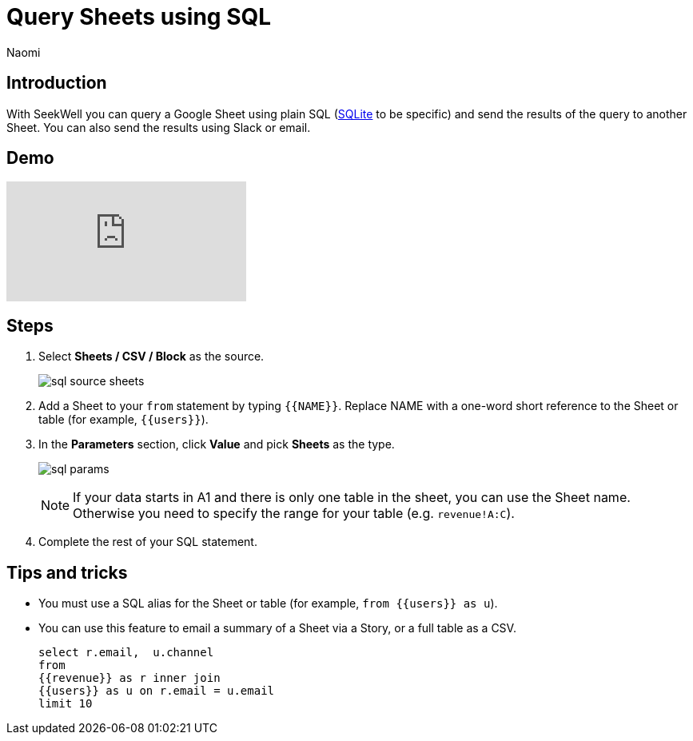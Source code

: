 = Query Sheets using SQL
:last_updated: 8/24/2022
:author: Naomi
:linkattrs:
:experimental:
:page-layout: default-seekwell
:description: With SeekWell you can query a Google Sheet using plain SQL and send the results of the query to another Sheet.

// source

== Introduction

With SeekWell you can query a Google Sheet using plain SQL (xref:sqlite.adoc[SQLite] to be specific) and send the results of the query to another Sheet. You can also send the results using Slack or email.

== Demo

video::x2rQoJVmOus[youtube]

== Steps

. Select *Sheets / CSV / Block* as the source.
+
image:sql-source-sheets.png[]

. Add a Sheet to your `from` statement by typing `{{NAME}}`. Replace NAME with a one-word short reference to the Sheet or table (for example, `{{users}}`).

. In the *Parameters* section, click *Value* and pick *Sheets* as the type.
+
image:sql-params.png[]
+
NOTE: If your data starts in A1 and there is only one table in the sheet, you can use the Sheet name. Otherwise you need to specify the range for your table (e.g. `revenue!A:C`).

. Complete the rest of your SQL statement.

== Tips and tricks

* You must use a SQL alias for the Sheet or table (for example, `from {{users}} as u`).
* You can use this feature to email a summary of a Sheet via a Story, or a full table as a CSV.
+
[source,ruby]
----
select r.email,  u.channel
from
{{revenue}} as r inner join
{{users}} as u on r.email = u.email
limit 10
----
